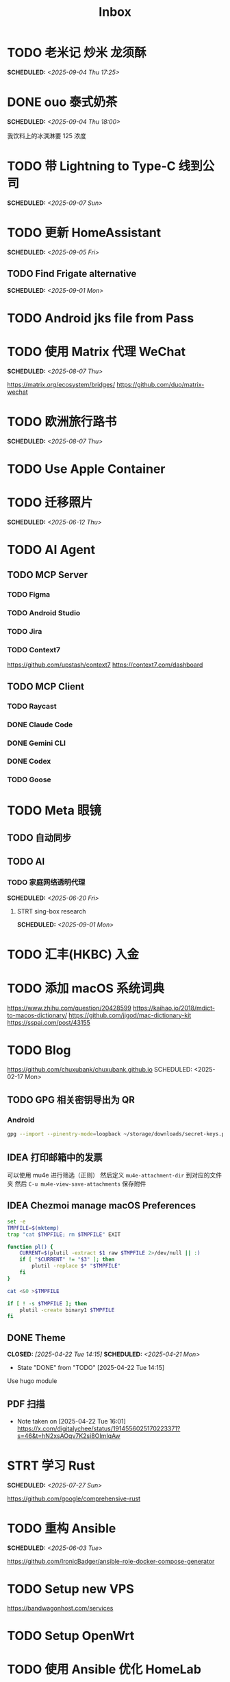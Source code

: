 #+title: Inbox
#+OPTIONS: toc:nil author:nil date:nil prop:t p:t
* TODO 老米记 炒米 龙须酥
SCHEDULED: <2025-09-04 Thu 17:25>

* DONE ouo 泰式奶茶
SCHEDULED: <2025-09-04 Thu 18:00>
我饮料上的冰淇淋要 125 浓度

* TODO 带 Lightning to Type-C 线到公司
SCHEDULED: <2025-09-07 Sun>

* TODO 更新 HomeAssistant
SCHEDULED: <2025-09-05 Fri>

** TODO Find Frigate alternative
SCHEDULED: <2025-09-01 Mon>

* TODO Android jks file from Pass

* TODO 使用 Matrix 代理 WeChat
SCHEDULED: <2025-08-07 Thu>
https://matrix.org/ecosystem/bridges/
https://github.com/duo/matrix-wechat

* TODO 欧洲旅行路书
SCHEDULED: <2025-08-07 Thu>

* TODO Use Apple Container

* TODO 迁移照片
SCHEDULED: <2025-06-12 Thu>

* TODO AI Agent

** TODO MCP Server

*** TODO Figma

*** TODO Android Studio

*** TODO Jira

*** TODO Context7
https://github.com/upstash/context7
https://context7.com/dashboard

** TODO MCP Client

*** TODO Raycast

*** DONE Claude Code

*** DONE Gemini CLI

*** DONE Codex

*** TODO Goose

* TODO Meta 眼镜

** TODO 自动同步

** TODO AI

*** TODO 家庭网络透明代理
SCHEDULED: <2025-06-20 Fri>

**** STRT sing-box research
SCHEDULED: <2025-09-01 Mon>

* TODO 汇丰(HKBC) 入金
* TODO 添加 macOS 系统词典
https://www.zhihu.com/question/20428599
https://kaihao.io/2018/mdict-to-macos-dictionary/
https://github.com/jjgod/mac-dictionary-kit
https://sspai.com/post/43155

* TODO Blog
https://github.com/chuxubank/chuxubank.github.io
SCHEDULED: <2025-02-17 Mon>
** TODO GPG 相关密钥导出为 QR
*** Android
#+begin_src sh
  gpg --import --pinentry-mode=loopback ~/storage/downloads/secret-keys.pgp
#+end_src
** IDEA 打印邮箱中的发票
可以使用 mu4e 进行筛选（正则）
然后定义 ~mu4e-attachment-dir~ 到对应的文件夹
然后 ~C-u mu4e-view-save-attachments~ 保存附件
** IDEA Chezmoi manage macOS Preferences
#+begin_src sh
  set -e
  TMPFILE=$(mktemp)
  trap "cat $TMPFILE; rm $TMPFILE" EXIT

  function pl() {
      CURRENT=$(plutil -extract $1 raw $TMPFILE 2>/dev/null || :)
      if [ "$CURRENT" != "$3" ]; then
          plutil -replace $* "$TMPFILE"
      fi
  }

  cat <&0 >$TMPFILE

  if [ ! -s $TMPFILE ]; then
      plutil -create binary1 $TMPFILE
  fi
#+end_src
** DONE Theme
CLOSED: [2025-04-22 Tue 14:15] SCHEDULED: <2025-04-21 Mon>
- State "DONE"       from "TODO"       [2025-04-22 Tue 14:15]
Use hugo module

** PDF 扫描
- Note taken on [2025-04-22 Tue 16:01] \\
  https://x.com/digitalychee/status/1914556025170223371?s=46&t=hN2xsAOqv7K2si8OImIqAw

* STRT 学习 Rust
SCHEDULED: <2025-07-27 Sun>
https://github.com/google/comprehensive-rust

* TODO 重构 Ansible
SCHEDULED: <2025-06-03 Tue>
:PROPERTIES:
:TRIGGER:  next-sibling scheduled!("++0d")
:END:
https://github.com/IronicBadger/ansible-role-docker-compose-generator

* TODO Setup new VPS
:PROPERTIES:
:TRIGGER: next-sibling scheduled!("++0d")
:END:
:LOGBOOK:
CLOCK: [2024-12-26 Thu 17:45]--[2024-12-26 Thu 19:45] =>  2:00
:END:
https://bandwagonhost.com/services

* TODO Setup OpenWrt
:PROPERTIES:
:TRIGGER: next-sibling scheduled!("++0d")
:END:

* TODO 使用 Ansible 优化 HomeLab
:PROPERTIES:
:TRIGGER:  next-sibling scheduled!("++0d")
:END:
https://docs.ansible.com/ansible/latest/collections/community/general/proxmox_kvm_module.html
https://pve.proxmox.com/wiki/Proxmox_VE_API#API_URL
https://openwrt.org/docs/guide-user/additional-software/opkg

* TODO Conventions
- https://keepachangelog.com/
- https://semver.org/
- https://www.conventionalcommits.org/

* TODO 皮肤科复诊

* TODO IPTV
SCHEDULED: <2025-07-26 Sat>
- Note taken on [2024-04-05 Fri 06:52] \\
  https://github.com/lizongying/my-tv

* TODO 修复地下室网关 M1S
SCHEDULED: <2025-06-20 Fri>

* TODO 基于 TrueNAS 搭建 nextCloud 私有云
:PROPERTIES:
:TRIGGER:  next-sibling scheduled!("++0d")
:END:

* TODO 整理 Download 文件夹
:PROPERTIES:
:BLOCKER:  previous-sibling
:END:

* TODO Coin Bot
https://github.com/freqtrade/freqtrade

* TODO 刷算法题
SCHEDULED: <2025-05-19 Mon>
https://github.com/yangshun/tech-interview-handbook

* TODO 学习日语

* TODO 国际驾照

* TODO 学习拍照
[[https://sspai.com/post/68186][泛用、简单、易出片——这款滤镜为照片增加胶片质感]]
Fuji Classic Negative
https://www.opaterny.com/notes/2015/1/12/get-classic-chrome-on-the-fujifilm-x100-and-x100s-with-this-lightroom-preset
* WAIT 购买五月天棒球服
SCHEDULED: <2025-08-18 Mon>
- State "WAIT"       from "STRT"       [2025-09-03 Wed 18:06]
https://www.idaocao.com.hk/profile/orderid?oid=6442374895894528

* DONE 注册 盈透(IBKR)
https://ndcdyn.interactivebrokers.com/sso/Login?c=t

* DONE 激活 兴业银行 寰宇人生借记卡
SCHEDULED: <2025-06-13 Fri>

** DONE 拿快递
SCHEDULED: <2025-06-12 Thu 19:00>

** DONE 带身份证
SCHEDULED: <2025-06-13 Fri 07:00>

* DONE 激活 中国银行 MasterCard 欧元信用卡
SCHEDULED: <2025-06-19 Thu> DEADLINE: <2025-06-27 Fri>
- State "WAIT"       from "TODO"       [2025-06-11 Wed 10:04]

** DONE 带身份证和银行卡
CLOSED: [2025-06-19 Thu 08:31] SCHEDULED: <2025-06-19 Thu 07:30>
- State "DONE"       from "WAIT"       [2025-06-19 Thu 08:31]

* DONE Bitcoin Whitepaper

* DONE 旅行计划
SCHEDULED: <2025-05-18 Sun>
Leave: <2025-07-06 Sun>
Return: <2025-07-25 Fri>
** DONE 签证
DEADLINE: <2025-06-20 Fri>
:PROPERTIES:
:TRIGGER:  next-sibling scheduled!("++0wkdy")
:END:
https://web.blscn.cn/chinese/short_term_visa_tourism.php
https://spain.blscn.cn/CHN/bls/VisaApplicationStatus
PVG10206250143 Xu
PVG10206250146 Ning
*** DONE 在职薪资证明
SCHEDULED: <2025-05-26 Mon>
**** DONE 确认年薪资
SCHEDULED: <2025-05-25 Sun>
*** DONE 营业执照
SCHEDULED: <2025-05-26 Mon>
*** DONE 拿在职证明回家
CLOSED: [2025-05-30 Fri 16:45] SCHEDULED: <2025-05-30 Fri>
- State "DONE"       from "TODO"       [2025-05-30 Fri 16:45]
*** DONE 复印房产证
SCHEDULED: <2025-06-02 Mon>
*** DONE 准备照片
SCHEDULED: <2025-06-02 Mon>
35mm*45mm
*** DONE 申请表签字
SCHEDULED: <2025-06-02 Mon>
*** KILL 西班牙（Seville）飞意大利（Rome）机票预订单
SCHEDULED: <2025-06-02 Mon>
<2025-07-16 Wed>
*** DONE 拿签证回执单回家
SCHEDULED: <2025-06-04 Wed 19:00>
*** DONE 更新酒店付款信息
SCHEDULED: <2025-06-03 Tue>

** DONE 请婚假
SCHEDULED: <2025-06-17 Tue>
*** DONE 扫描结婚证
SCHEDULED: <2025-06-11 Wed>

** DONE 订酒店
SCHEDULED: <2025-06-26 Thu>

** DONE 换钱
SCHEDULED: <2025-06-26 Thu>

** DONE BLS 退款
CLOSED: [2025-07-04 Fri 17:38] DEADLINE: <2025-06-25 Wed>
- State "DONE"       from "WAIT"       [2025-07-04 Fri 17:38]

** DONE 手机卡
CLOSED: [2025-07-04 Fri 17:38] SCHEDULED: <2025-07-02 Wed>
- State "DONE"       from "TODO"       [2025-07-04 Fri 17:38]

** DONE 带 U 型枕
CLOSED: [2025-07-04 Fri 17:38] SCHEDULED: <2025-07-04 Fri>
- State "DONE"       from "TODO"       [2025-07-04 Fri 17:38]
